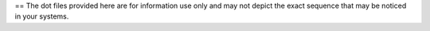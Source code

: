 == The dot files provided here are for information use only and may not depict the exact sequence that may be noticed in your systems.
